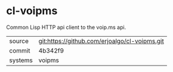 * cl-voipms

Common Lisp HTTP api client to the voip.ms api.

|---------+-----------------------------------------------|
| source  | git:https://github.com/erjoalgo/cl-voipms.git |
| commit  | 4b342f9                                       |
| systems | voipms                                        |
|---------+-----------------------------------------------|

